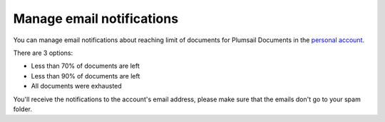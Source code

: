 Manage email notifications
=========================

You can manage email notifications about reaching limit of documents for Plumsail Documents in the `personal account <https://account.plumsail.com/>`_.

There are 3 options:

- Less than 70% of documents are left 
- Less than 90% of documents are left
- All documents were exhausted 

.. image:: ../_static/img/general/documents-email-notifications.png
   :alt: Documents email notifications

You'll receive the notifications to the account's email address, please make sure that the emails don't go to your spam folder.